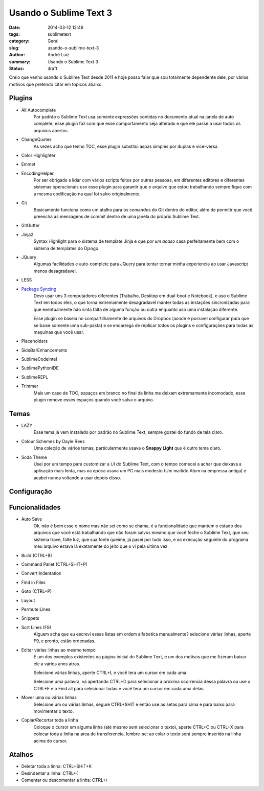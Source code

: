 Usando o Sublime Text 3
#######################

:date: 2014-03-12 12:49
:tags: sublimetext
:category: Geral
:slug: usando-o-sublime-text-3
:author: André Luiz
:summary: Usando o Sublime Text 3
:status: draft


Creio que venho usando o Sublime Text desde 2011 e hoje posso falar que sou
totalmente dependente dele, por vários motivos que pretendo citar em topicos
abaixo.

=======
Plugins
=======

* All Autocomplete
    Por padrão o Sublime Text usa somente expressões contidas no documento
    atual na janela de auto complete, esse plugin faz com que esse comportamento
    seja alterado e que ele passe a usar todos os arquivos abertos.
* ChangeQuotes
    As vezes acho que tenho TOC, esse plugin substitui aspas simples por duplas
    e vice-versa.
* Color Highlighter
* Emmet
* EncodingHelper
    Por ser obrigado a lidar com vários scripts feitos por outras pessoas, em
    diferentes editores e diferentes sistemas operacionais uso esse plugin para
    garantir que o arquivo que estou trabalhando sempre fique com a mesma
    codificação na qual foi salvo originalmente.
* Git
    Basicamente funciona como um atalho para os comandos do Git dentro do
    editor, além de permitir que você preencha as mensagens de commit dentro
    de uma janela do próprio Sublime Text.
* GitGutter
* Jinja2
    Syntax Highlight para o sistema de template Jinja e que *por um acaso*
    casa perfeitamente bem com o sistema de templates do Django.
* JQuery
    Algumas facilidades e auto-complete para JQuery para tentar tornar minha
    experiencia ao usar Javascript menos desagradavel.
* LESS
* `Package Syncing <https://sublime.wbond.net/packages/Package%20Syncing>`_
    Devo usar uns 3 computadores diferentes (Trabalho, Desktop em dual-boot
    e Notebook), e uso o Sublime Text em todos eles, o que torna extremamente
    desagradavel manter todas as instações sincronizadas para que eventualmente
    não sinta falta de alguma função ou outra enquanto uso uma instalação
    diferente.

    Esse plugin se baseia no compartilhamente de arquivos do Dropbox (aonde é
    possivel configurar para que se baixe somente uma sub-pasta) e se encarrega
    de replicar todos os plugins e configurações para todas as maquinas que
    você usar.
* Placeholders
* SideBarEnhancements
* SublimeCodeIntel
* SublimePythonIDE
* SublimeREPL
* Trimmer
    Mais um caso de TOC, espaços em branco no final da linha me deixam
    extremamente incomodado, esse plugin remove esses espaços quando você salva
    o arquivo.

=====
Temas
=====
* LAZY
    Esse tema já vem instalado por padrão no Sublime Text, sempre gostei do
    fundo de tela claro.
* Colour Schemes by Dayle Rees
    Uma coleção de vários temas, particularmente usava o **Snappy Light**
    que é outro tema claro.
* Soda Theme
    Usei por um tempo para customizar a UI do Sublime Text, com o tempo comecei
    a achar que deixava a aplicação mais lenta, mas na epoca usava um PC
    mais modesto (Um maltido Atom na empressa antiga) e acabei nunca voltando
    a usar depois disso.

============
Configuração
============

===============
Funcionalidades
===============

* Auto Save
    Ok, não é bem esse o nome mas não sei como se chama, é a funcionalidade que
    mantem o estado dos arquivos que você está trabalhando que não foram salvos
    mesmo que você feche o Sublime Text, que seu sistema trave, falte luz, que
    sua fonte queime, já pasei por tudo isso, e na execução seguinte do programa
    meu arquivo estava lá exatamente do jeito que o vi pela ultima vez.
* Build (CTRL+B)
* Command Pallet (CTRL+SHIT+P)
* Convert Indentation
* Find in Files
* Goto (CTRL+P)
* Layout
* Permute Lines
* Snippets
* Sort Lines (F9)
    Alguem acha que eu escrevi essas listas em ordem alfabetica manualmente?
    selecione várias linhas, aperte F9, e pronto, estão ordenadas.
* Editar várias linhas ao mesmo tempo
    É um dos exemplos existentes na página inicial do Sublime Text, e um dos
    motivos que me fizeram baixar ele a vários anos atras.

    Selecione várias linhas, aperte CTRL+L e você tera um cursor em cada uma.

    Selecione uma palavra, vá apertando CTRL+D para selecionar a próxima
    ocorrencia dessa palavra ou use o CTRL+F e o Find all para selecionar todas
    e você tera um cursor em cada uma delas.
* Mover uma ou várias linhas
    Selecione um ou várias linhas, segure CTRL+SHIT e então use as setas para
    cima e para baixo para movimentar o texto.
* Copiar/Recortar toda a linha
    Coloque o cursor em alguma linha (até mesmo sem selecionar o texto), aperte
    CTRL+C ou CTRL+X para colocar toda a linha na area de transferencia,
    lembre-se: ao colar o texto será sempre inserido na linha acima do cursor.


=======
Atalhos
=======
* Deletar toda a linha: CTRL+SHIT+K
* Desindentar a linha: CTRL+{
* Comentar ou descomentar a linha: CTRL+/
